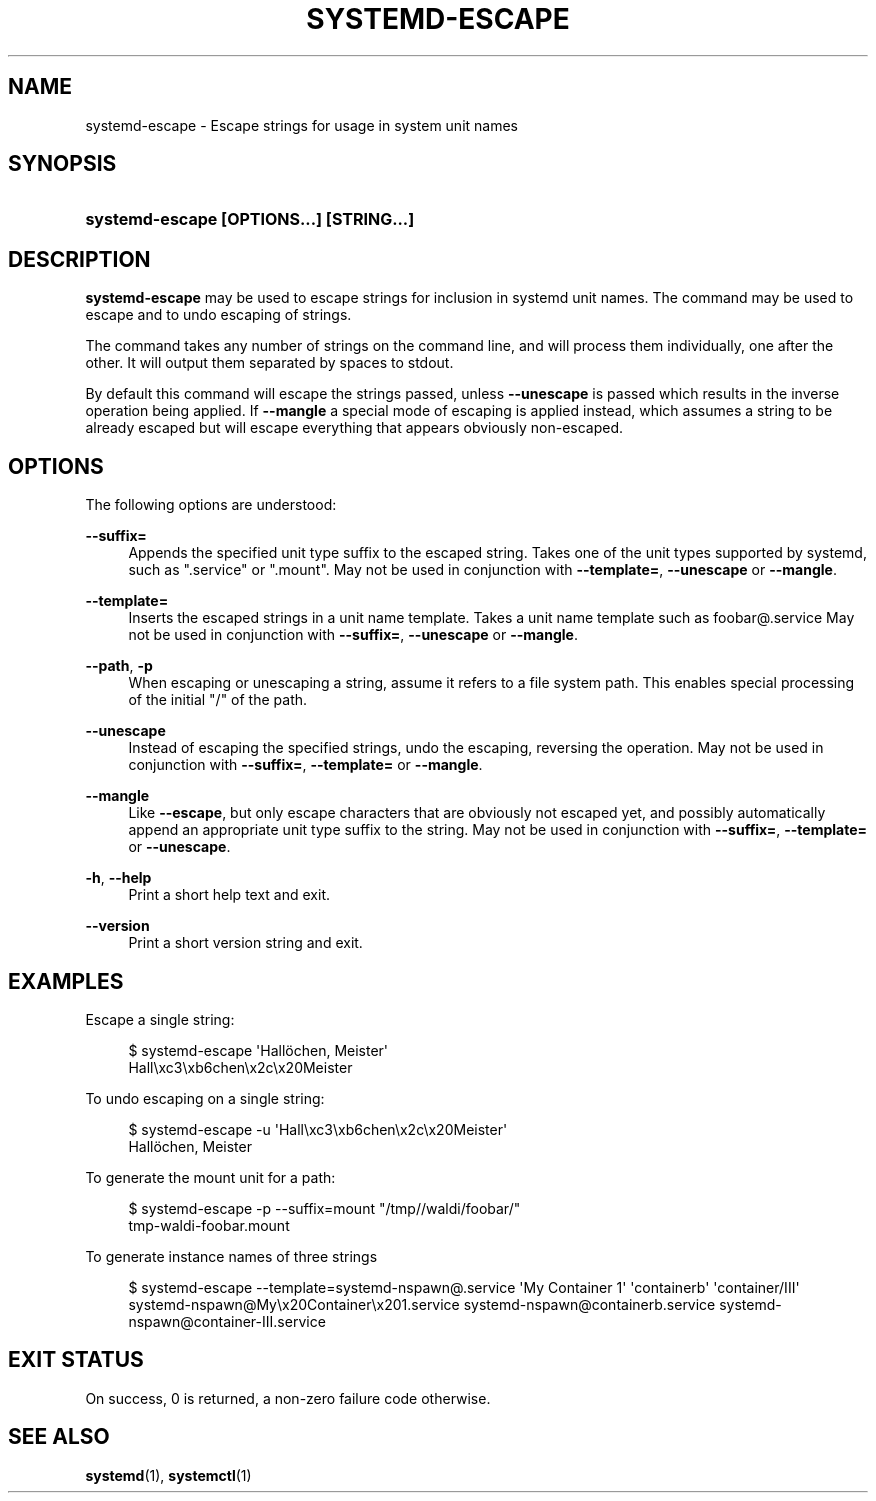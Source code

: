 '\" t
.TH "SYSTEMD\-ESCAPE" "1" "" "systemd 218" "systemd-escape"
.\" -----------------------------------------------------------------
.\" * Define some portability stuff
.\" -----------------------------------------------------------------
.\" ~~~~~~~~~~~~~~~~~~~~~~~~~~~~~~~~~~~~~~~~~~~~~~~~~~~~~~~~~~~~~~~~~
.\" http://bugs.debian.org/507673
.\" http://lists.gnu.org/archive/html/groff/2009-02/msg00013.html
.\" ~~~~~~~~~~~~~~~~~~~~~~~~~~~~~~~~~~~~~~~~~~~~~~~~~~~~~~~~~~~~~~~~~
.ie \n(.g .ds Aq \(aq
.el       .ds Aq '
.\" -----------------------------------------------------------------
.\" * set default formatting
.\" -----------------------------------------------------------------
.\" disable hyphenation
.nh
.\" disable justification (adjust text to left margin only)
.ad l
.\" -----------------------------------------------------------------
.\" * MAIN CONTENT STARTS HERE *
.\" -----------------------------------------------------------------
.SH "NAME"
systemd-escape \- Escape strings for usage in system unit names
.SH "SYNOPSIS"
.HP \w'\fBsystemd\-escape\ \fR\fB[OPTIONS...]\fR\fB\ \fR\fB[STRING...]\fR\ 'u
\fBsystemd\-escape \fR\fB[OPTIONS...]\fR\fB \fR\fB[STRING...]\fR
.SH "DESCRIPTION"
.PP
\fBsystemd\-escape\fR
may be used to escape strings for inclusion in systemd unit names\&. The command may be used to escape and to undo escaping of strings\&.
.PP
The command takes any number of strings on the command line, and will process them individually, one after the other\&. It will output them separated by spaces to stdout\&.
.PP
By default this command will escape the strings passed, unless
\fB\-\-unescape\fR
is passed which results in the inverse operation being applied\&. If
\fB\-\-mangle\fR
a special mode of escaping is applied instead, which assumes a string to be already escaped but will escape everything that appears obviously non\-escaped\&.
.SH "OPTIONS"
.PP
The following options are understood:
.PP
\fB\-\-suffix=\fR
.RS 4
Appends the specified unit type suffix to the escaped string\&. Takes one of the unit types supported by systemd, such as
"\&.service"
or
"\&.mount"\&. May not be used in conjunction with
\fB\-\-template=\fR,
\fB\-\-unescape\fR
or
\fB\-\-mangle\fR\&.
.RE
.PP
\fB\-\-template=\fR
.RS 4
Inserts the escaped strings in a unit name template\&. Takes a unit name template such as
foobar@\&.service
May not be used in conjunction with
\fB\-\-suffix=\fR,
\fB\-\-unescape\fR
or
\fB\-\-mangle\fR\&.
.RE
.PP
\fB\-\-path\fR, \fB\-p\fR
.RS 4
When escaping or unescaping a string, assume it refers to a file system path\&. This enables special processing of the initial
"/"
of the path\&.
.RE
.PP
\fB\-\-unescape\fR
.RS 4
Instead of escaping the specified strings, undo the escaping, reversing the operation\&. May not be used in conjunction with
\fB\-\-suffix=\fR,
\fB\-\-template=\fR
or
\fB\-\-mangle\fR\&.
.RE
.PP
\fB\-\-mangle\fR
.RS 4
Like
\fB\-\-escape\fR, but only escape characters that are obviously not escaped yet, and possibly automatically append an appropriate unit type suffix to the string\&. May not be used in conjunction with
\fB\-\-suffix=\fR,
\fB\-\-template=\fR
or
\fB\-\-unescape\fR\&.
.RE
.PP
\fB\-h\fR, \fB\-\-help\fR
.RS 4
Print a short help text and exit\&.
.RE
.PP
\fB\-\-version\fR
.RS 4
Print a short version string and exit\&.
.RE
.SH "EXAMPLES"
.PP
Escape a single string:
.sp
.if n \{\
.RS 4
.\}
.nf
$ systemd\-escape \*(AqHallöchen, Meister\*(Aq
Hall\exc3\exb6chen\ex2c\ex20Meister
.fi
.if n \{\
.RE
.\}
.PP
To undo escaping on a single string:
.sp
.if n \{\
.RS 4
.\}
.nf
$ systemd\-escape \-u \*(AqHall\exc3\exb6chen\ex2c\ex20Meister\*(Aq
Hallöchen, Meister
.fi
.if n \{\
.RE
.\}
.PP
To generate the mount unit for a path:
.sp
.if n \{\
.RS 4
.\}
.nf
$ systemd\-escape \-p \-\-suffix=mount "/tmp//waldi/foobar/"
tmp\-waldi\-foobar\&.mount
.fi
.if n \{\
.RE
.\}
.PP
To generate instance names of three strings
.sp
.if n \{\
.RS 4
.\}
.nf
$ systemd\-escape \-\-template=systemd\-nspawn@\&.service \*(AqMy Container 1\*(Aq \*(Aqcontainerb\*(Aq \*(Aqcontainer/III\*(Aq
systemd\-nspawn@My\ex20Container\ex201\&.service systemd\-nspawn@containerb\&.service systemd\-nspawn@container\-III\&.service
.fi
.if n \{\
.RE
.\}
.SH "EXIT STATUS"
.PP
On success, 0 is returned, a non\-zero failure code otherwise\&.
.SH "SEE ALSO"
.PP
\fBsystemd\fR(1),
\fBsystemctl\fR(1)
